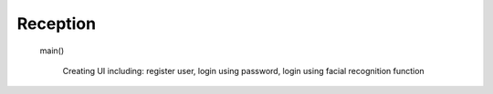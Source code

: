 Reception
=========================

        
     main()

            Creating UI including: register user, login using password, login using facial recognition function
                